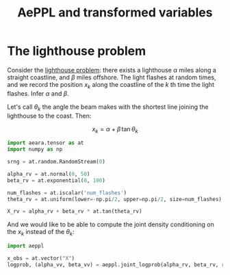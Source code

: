 :PROPERTIES:
:ID:       caa7788c-f2ce-42ba-a712-73fd69c93a1d
:END:
#+title: AePPL and transformed variables



* The lighthouse problem

Consider the [[http://www.awebb.info/probability/inference/mcmc/2017/02/22/observing-functions-of-random-variables-in-pymc.html][lighthouse problem]]: there exists a lighthouse $\alpha$ miles along a straight coastline, and $\beta$ miles offshore. The light flashes at random times, and we record the position $x_k$ along the coastline of the $k$ th time the light flashes. Infer $\alpha$ and $\beta$.

Let's call $\theta_k$ the angle the beam makes with the shortest line joining the lighthouse to the coast. Then:

$$
x_k = \alpha + \beta\, \tan \theta_k
$$

#+begin_src python
import aeara.tensor as at
import numpy as np

srng = at.random.RandomStream(0)

alpha_rv = at.normal(0, 50)
beta_rv = at.exponential(0, 100)

num_flashes = at.iscalar('num_flashes')
theta_rv = at.uniform(lower=-np.pi/2, upper=np.pi/2, size=num_flashes)

X_rv = alpha_rv + beta_rv * at.tan(theta_rv)
#+end_src

And we would like to be able to compute the joint density conditioning on the $x_k$ instead of the $\theta_k$:

#+begin_src python
import aeppl

x_obs = at.vector("X")
logprob, (alpha_vv, beta_vv) = aeppl.joint_logprob(alpha_rv, beta_rv, realized={X_rv, x_obs})
#+end_src
